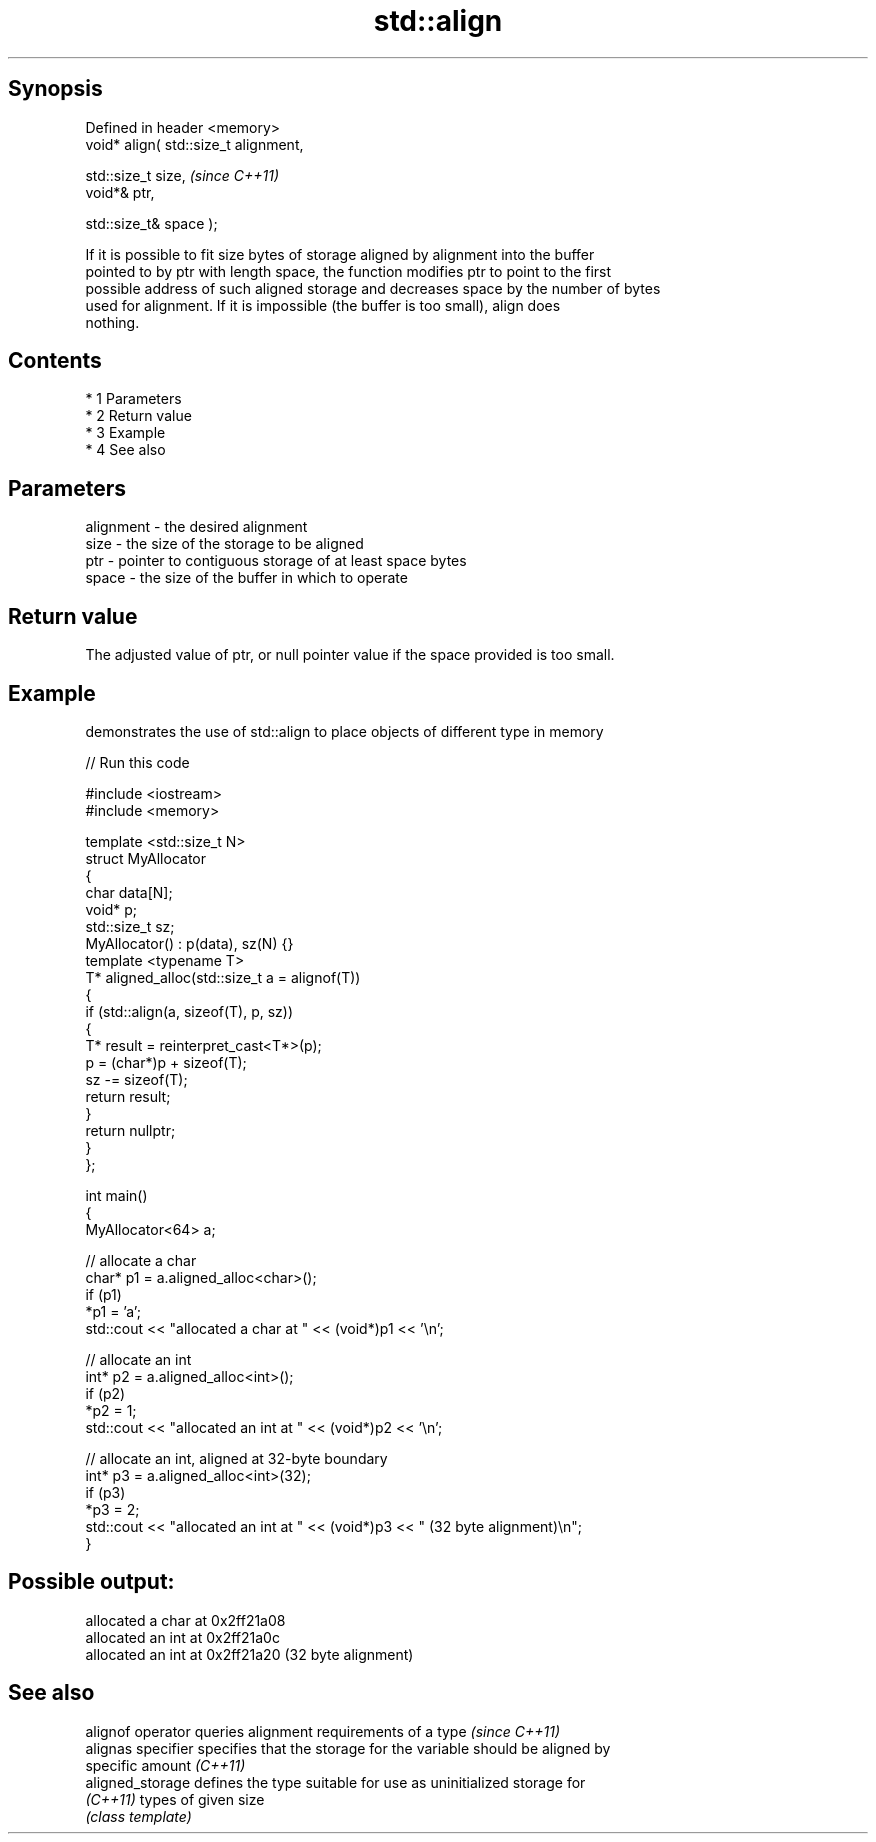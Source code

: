 .TH std::align 3 "Apr 19 2014" "1.0.0" "C++ Standard Libary"
.SH Synopsis
   Defined in header <memory>
   void* align( std::size_t alignment,

   std::size_t size,                    \fI(since C++11)\fP
   void*& ptr,

   std::size_t& space );

   If it is possible to fit size bytes of storage aligned by alignment into the buffer
   pointed to by ptr with length space, the function modifies ptr to point to the first
   possible address of such aligned storage and decreases space by the number of bytes
   used for alignment. If it is impossible (the buffer is too small), align does
   nothing.

.SH Contents

     * 1 Parameters
     * 2 Return value
     * 3 Example
     * 4 See also

.SH Parameters

   alignment - the desired alignment
   size      - the size of the storage to be aligned
   ptr       - pointer to contiguous storage of at least space bytes
   space     - the size of the buffer in which to operate

.SH Return value

   The adjusted value of ptr, or null pointer value if the space provided is too small.

.SH Example

   demonstrates the use of std::align to place objects of different type in memory

   
// Run this code

 #include <iostream>
 #include <memory>

 template <std::size_t N>
 struct MyAllocator
 {
     char data[N];
     void* p;
     std::size_t sz;
     MyAllocator() : p(data), sz(N) {}
     template <typename T>
     T* aligned_alloc(std::size_t a = alignof(T))
     {
         if (std::align(a, sizeof(T), p, sz))
         {
             T* result = reinterpret_cast<T*>(p);
             p = (char*)p + sizeof(T);
             sz -= sizeof(T);
             return result;
         }
         return nullptr;
     }
 };

 int main()
 {
     MyAllocator<64> a;

     // allocate a char
     char* p1 = a.aligned_alloc<char>();
     if (p1)
         *p1 = 'a';
     std::cout << "allocated a char at " << (void*)p1 << '\\n';

     // allocate an int
     int* p2 = a.aligned_alloc<int>();
     if (p2)
         *p2 = 1;
     std::cout << "allocated an int at " << (void*)p2 << '\\n';

     // allocate an int, aligned at 32-byte boundary
     int* p3 = a.aligned_alloc<int>(32);
     if (p3)
         *p3 = 2;
     std::cout << "allocated an int at " << (void*)p3 << " (32 byte alignment)\\n";
 }

.SH Possible output:

 allocated a char at 0x2ff21a08
 allocated an int at 0x2ff21a0c
 allocated an int at 0x2ff21a20 (32 byte alignment)

.SH See also

   alignof operator  queries alignment requirements of a type \fI(since C++11)\fP
   alignas specifier specifies that the storage for the variable should be aligned by
                     specific amount \fI(C++11)\fP
   aligned_storage   defines the type suitable for use as uninitialized storage for
   \fI(C++11)\fP           types of given size
                     \fI(class template)\fP
